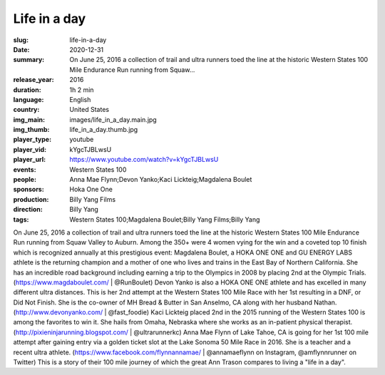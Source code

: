 Life in a day
#############

:slug: life-in-a-day
:date: 2020-12-31
:summary: On June 25, 2016 a collection of trail and ultra runners toed the line at the historic Western States 100 Mile Endurance Run running from Squaw...
:release_year: 2016
:duration: 1h 2 min
:language: English
:country: United States
:img_main: images/life_in_a_day.main.jpg
:img_thumb: life_in_a_day.thumb.jpg
:player_type: youtube
:player_vid: kYgcTJBLwsU
:player_url: https://www.youtube.com/watch?v=kYgcTJBLwsU
:events: Western States 100
:people: Anna Mae Flynn;Devon Yanko;Kaci Lickteig;Magdalena Boulet
:sponsors: Hoka One One
:production: Billy Yang Films
:direction: Billy Yang
:tags: Western States 100;Magdalena Boulet;Billy Yang Films;Billy Yang

On June 25, 2016 a collection of trail and ultra runners toed the line at the historic Western States 100 Mile Endurance Run running from Squaw Valley to Auburn. Among the 350+ were 4 women vying for the win and a coveted top 10 finish which is recognized annually at this prestigious event:
Magdalena Boulet, a HOKA ONE ONE and GU ENERGY LABS athlete is the returning champion and a mother of one who lives and trains in the East Bay of Northern California. She has an incredible road background including earning a trip to the Olympics in 2008 by placing 2nd at the Olympic Trials. (https://www.magdaboulet.com/ | @RunBoulet) 
Devon Yanko is also a HOKA ONE ONE athlete and has excelled in many different ultra distances. This is her 2nd attempt at the Western States 100 Mile Race with her 1st resulting in a DNF, or Did Not Finish. She is the co-owner of MH Bread & Butter in San Anselmo, CA along with her husband Nathan. (http://www.devonyanko.com/ | @fast_foodie) 
Kaci Lickteig placed 2nd in the 2015 running of the Western States 100 is among the favorites to win it. She hails from Omaha, Nebraska where she works as an in-patient physical therapist. (http://pixieninjarunning.blogspot.com/ | @ultrarunnerkc) 
Anna Mae Flynn of Lake Tahoe, CA is going for her 1st 100 mile attempt after gaining entry via a golden ticket slot at the Lake Sonoma 50 Mile Race in 2016. She is a teacher and a recent ultra athlete. (https://www.facebook.com/flynnannamae/ | @annamaeflynn on Instagram, @amflynnrunner on Twitter)
This is a story of their 100 mile journey of which the great Ann Trason compares to living a "life in a day".
